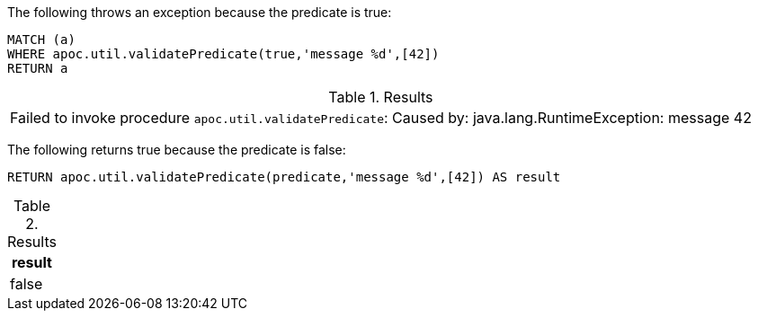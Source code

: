 The following throws an exception because the predicate is true:

[source,cypher]
----
MATCH (a)
WHERE apoc.util.validatePredicate(true,'message %d',[42])
RETURN a
----

.Results
|===
| Failed to invoke procedure `apoc.util.validatePredicate`: Caused by: java.lang.RuntimeException: message 42
|===

The following returns true because the predicate is false:

[source,cypher]
----
RETURN apoc.util.validatePredicate(predicate,'message %d',[42]) AS result
----

.Results
[opts="header"]
|===
| result
| false
|===
